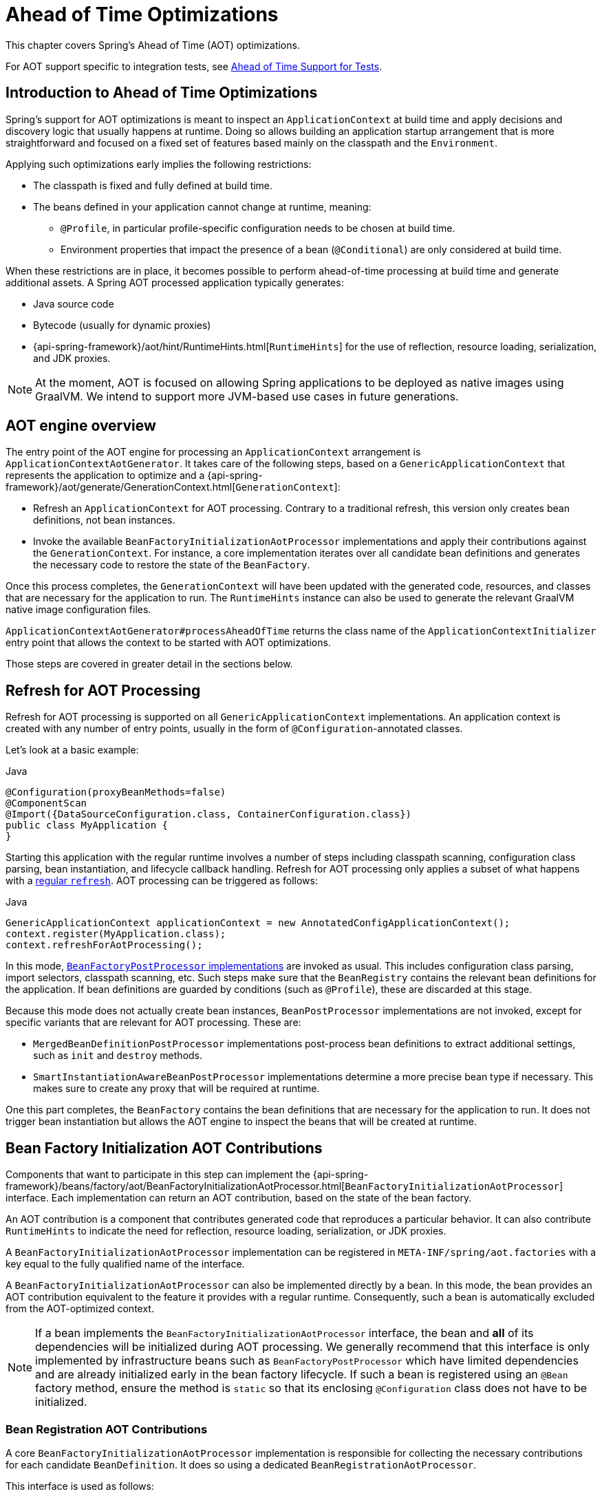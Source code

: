 [[aot]]
= Ahead of Time Optimizations

This chapter covers Spring's Ahead of Time (AOT) optimizations.

For AOT support specific to integration tests, see <<testing.adoc#testcontext-aot, Ahead of Time Support for Tests>>.

[[aot-introduction]]
== Introduction to Ahead of Time Optimizations

Spring's support for AOT optimizations is meant to inspect an `ApplicationContext` at build time and apply decisions and discovery logic that usually happens at runtime.
Doing so allows building an application startup arrangement that is more straightforward and focused on a fixed set of features based mainly on the classpath and the `Environment`.

Applying such optimizations early implies the following restrictions:

* The classpath is fixed and fully defined at build time.
* The beans defined in your application cannot change at runtime, meaning:
** `@Profile`, in particular profile-specific configuration needs to be chosen at build time.
** Environment properties that impact the presence of a bean (`@Conditional`) are only considered at build time.

When these restrictions are in place, it becomes possible to perform ahead-of-time processing at build time and generate additional assets.
A Spring AOT processed application typically generates:

* Java source code
* Bytecode (usually for dynamic proxies)
* {api-spring-framework}/aot/hint/RuntimeHints.html[`RuntimeHints`] for the use of reflection, resource loading, serialization, and JDK proxies.

NOTE: At the moment, AOT is focused on allowing Spring applications to be deployed as native images using GraalVM.
We intend to support more JVM-based use cases in future generations.

[[aot-basics]]
== AOT engine overview

The entry point of the AOT engine for processing an `ApplicationContext` arrangement is `ApplicationContextAotGenerator`. It takes care of the following steps, based on a `GenericApplicationContext` that represents the application to optimize and a {api-spring-framework}/aot/generate/GenerationContext.html[`GenerationContext`]:

* Refresh an `ApplicationContext` for AOT processing. Contrary to a traditional refresh, this version only creates bean definitions, not bean instances.
* Invoke the available `BeanFactoryInitializationAotProcessor` implementations and apply their contributions against the `GenerationContext`.
For instance, a core implementation iterates over all candidate bean definitions and generates the necessary code to restore the state of the `BeanFactory`.

Once this process completes, the `GenerationContext` will have been updated with the generated code, resources, and classes that are necessary for the application to run.
The `RuntimeHints` instance can also be used to generate the relevant GraalVM native image configuration files.

`ApplicationContextAotGenerator#processAheadOfTime` returns the class name of the `ApplicationContextInitializer` entry point that allows the context to be started with AOT optimizations.

Those steps are covered in greater detail in the sections below.

[[aot-refresh]]
== Refresh for AOT Processing

Refresh for AOT processing is supported on all `GenericApplicationContext` implementations.
An application context is created with any number of entry points, usually in the form of `@Configuration`-annotated classes.

Let's look at a basic example:

[source,java,indent=0,subs="verbatim,quotes",role="primary"]
.Java
----
@Configuration(proxyBeanMethods=false)
@ComponentScan
@Import({DataSourceConfiguration.class, ContainerConfiguration.class})
public class MyApplication {
}
----

Starting this application with the regular runtime involves a number of steps including classpath scanning, configuration class parsing, bean instantiation, and lifecycle callback handling.
Refresh for AOT processing only applies a subset of what happens with a <<beans-introduction,regular `refresh`>>.
AOT processing can be triggered as follows:

[source,java,indent=0,subs="verbatim,quotes",role="primary"]
.Java
----
GenericApplicationContext applicationContext = new AnnotatedConfigApplicationContext();
context.register(MyApplication.class);
context.refreshForAotProcessing();
----

In this mode, <<beans-factory-extension-factory-postprocessors,`BeanFactoryPostProcessor` implementations>> are invoked as usual.
This includes configuration class parsing, import selectors, classpath scanning, etc.
Such steps make sure that the `BeanRegistry` contains the relevant bean definitions for the application.
If bean definitions are guarded by conditions (such as `@Profile`), these are discarded at this stage.

Because this mode does not actually create bean instances, `BeanPostProcessor` implementations are not invoked, except for specific variants that are relevant for AOT processing.
These are:

* `MergedBeanDefinitionPostProcessor` implementations post-process bean definitions to extract additional settings, such as `init` and `destroy` methods.
* `SmartInstantiationAwareBeanPostProcessor` implementations determine a more precise bean type if necessary.
This makes sure to create any proxy that will be required at runtime.

One this part completes, the `BeanFactory` contains the bean definitions that are necessary for the application to run. It does not trigger bean instantiation but allows the AOT engine to inspect the beans that will be created at runtime.

[[aot-bean-factory-initialization-contributions]]
== Bean Factory Initialization AOT Contributions

Components that want to participate in this step can implement the {api-spring-framework}/beans/factory/aot/BeanFactoryInitializationAotProcessor.html[`BeanFactoryInitializationAotProcessor`] interface.
Each implementation can return an AOT contribution, based on the state of the bean factory.

An AOT contribution is a component that contributes generated code that reproduces a particular behavior.
It can also contribute `RuntimeHints` to indicate the need for reflection, resource loading, serialization, or JDK proxies.

A `BeanFactoryInitializationAotProcessor` implementation can be registered in `META-INF/spring/aot.factories` with a key equal to the fully qualified name of the interface.

A `BeanFactoryInitializationAotProcessor` can also be implemented directly by a bean.
In this mode, the bean provides an AOT contribution equivalent to the feature it provides with a regular runtime.
Consequently, such a bean is automatically excluded from the AOT-optimized context.

[NOTE]
====
If a bean implements the `BeanFactoryInitializationAotProcessor` interface, the bean and **all** of its dependencies will be initialized during AOT processing.
We generally recommend that this interface is only implemented by infrastructure beans such as `BeanFactoryPostProcessor` which have limited dependencies and are already initialized early in the bean factory lifecycle.
If such a bean is registered using an `@Bean` factory method, ensure the method is `static` so that its enclosing `@Configuration` class does not have to be initialized.
====


[[aot-bean-registration-contributions]]
=== Bean Registration AOT Contributions

A core `BeanFactoryInitializationAotProcessor` implementation is responsible for collecting the necessary contributions for each candidate `BeanDefinition`.
It does so using a dedicated `BeanRegistrationAotProcessor`.

This interface is used as follows:

* Implemented by a `BeanPostProcessor` bean, to replace its runtime behavior.
For instance <<beans-factory-extension-bpp-examples-aabpp,`AutowiredAnnotationBeanPostProcessor`>> implements this interface to generate code that injects members annotated with `@Autowired`.
* Implemented by a type registered in `META-INF/spring/aot.factories` with a key equal to the fully qualified name of the interface.
Typically used when the bean definition needs to be tuned for specific features of the core framework.

[NOTE]
====
If a bean implements the `BeanRegistrationAotProcessor` interface, the bean and **all** of its dependencies will be initialized during AOT processing.
We generally recommend that this interface is only implemented by infrastructure beans such as `BeanFactoryPostProcessor` which have limited dependencies and are already initialized early in the bean factory lifecycle.
If such a bean is registered using an `@Bean` factory method, ensure the method is `static` so that its enclosing `@Configuration` class does not have to be initialized.
====

If no `BeanRegistrationAotProcessor` handles a particular registered bean, a default implementation processes it.
This is the default behavior, since tuning the generated code for a bean definition should be restricted to corner cases.

Taking our previous example, let's assume that `DataSourceConfiguration` is as follows:

[source,java,indent=0,subs="verbatim,quotes",role="primary"]
.Java
----
	@Configuration(proxyBeanMethods = false)
	public class DataSourceConfiguration {

		@Bean
		public SimpleDataSource dataSource() {
			return new SimpleDataSource();
		}

	}
----

Since there isn't any particular condition on this class, `dataSourceConfiguration` and `dataSource` are identified as candidates.
The AOT engine will convert the configuration class above to code similar to the following:

[source,java,indent=0,role="primary"]
.Java
----
	/**
	 * Bean definitions for {@link DataSourceConfiguration}
	 */
	public class DataSourceConfiguration__BeanDefinitions {
		/**
		 * Get the bean definition for 'dataSourceConfiguration'
		 */
		public static BeanDefinition getDataSourceConfigurationBeanDefinition() {
			Class<?> beanType = DataSourceConfiguration.class;
			RootBeanDefinition beanDefinition = new RootBeanDefinition(beanType);
			beanDefinition.setInstanceSupplier(DataSourceConfiguration::new);
			return beanDefinition;
		}

		/**
		 * Get the bean instance supplier for 'dataSource'.
		 */
		private static BeanInstanceSupplier<SimpleDataSource> getDataSourceInstanceSupplier() {
			return BeanInstanceSupplier.<SimpleDataSource>forFactoryMethod(DataSourceConfiguration.class, "dataSource")
					.withGenerator((registeredBean) -> registeredBean.getBeanFactory().getBean(DataSourceConfiguration.class).dataSource());
		}

		/**
		 * Get the bean definition for 'dataSource'
		 */
		public static BeanDefinition getDataSourceBeanDefinition() {
			Class<?> beanType = SimpleDataSource.class;
			RootBeanDefinition beanDefinition = new RootBeanDefinition(beanType);
			beanDefinition.setInstanceSupplier(getDataSourceInstanceSupplier());
			return beanDefinition;
		}
	}
----

NOTE: The exact code generated may differ depending on the exact nature of your bean definitions.

The generated code above creates bean definitions equivalent to the `@Configuration` class, but in a direct way and without the use of reflection if at all possible.
There is a bean definition for `dataSourceConfiguration` and one for `dataSourceBean`.
When a `datasource` instance is required, a `BeanInstanceSupplier` is called.
This supplier invokes the `dataSource()` method on the `dataSourceConfiguration` bean.


[[aot-hints]]
== Runtime Hints

Running an application as a native image requires additional information compared to a regular JVM runtime.
For instance, GraalVM needs to know ahead of time if a component uses reflection.
Similarly, classpath resources are not shipped in a native image unless specified explicitly.
Consequently, if the application needs to load a resource, it must be referenced from the corresponding GraalVM native image configuration file.

The {api-spring-framework}/aot/hint/RuntimeHints.html[`RuntimeHints`] API collects the need for reflection, resource loading, serialization, and JDK proxies at runtime.
The following example makes sure that `config/app.properties` can be loaded from the classpath at runtime within a native image:

[source,java,indent=0,subs="verbatim,quotes",role="primary"]
.Java
----
	runtimeHints.resources().registerPattern("config/app.properties");
----

A number of contracts are handled automatically during AOT processing.
For instance, the return type of a `@Controller` method is inspected, and relevant reflection hints are added if Spring detects that the type should be serialized (typically to JSON).

For cases that the core container cannot infer, you can register such hints programmatically.
A number of convenient annotations are also provided for common use cases.


[[aot-hints-import-runtime-hints]]
=== `@ImportRuntimeHints`

`RuntimeHintsRegistrar` implementations allow you to get a callback to the `RuntimeHints` instance managed by the AOT engine.
Implementations of this interface can be registered using `@ImportRuntimeHints` on any Spring bean or `@Bean` factory method.
`RuntimeHintsRegistrar` implementations are detected and invoked at build time.

[source,java,indent=0,subs="verbatim,quotes",role="primary"]
.Java
----
	@Component
	@ImportRuntimeHints(MyComponentRuntimeHints.class)
	public class MyComponent {

		// ...

		private static class MyComponentRuntimeHints implements RuntimeHintsRegistrar {

			@Override
			public void registerHints(RuntimeHints hints, ClassLoader classLoader) {
				// ...
			}
		}
	}
----

If at all possible, `@ImportRuntimeHints` should be used as close as possible to the component that requires the hints.
This way, if the component is not contributed to the `BeanFactory`, the hints won't be contributed either.

It is also possible to register an implementation statically by adding an entry in `META-INF/spring/aot.factories` with a key equal to the fully qualified name of the `RuntimeHintsRegistrar` interface.


[[aot-hints-reflective]]
=== `@Reflective`

{api-spring-framework}/aot/hint/annotation/Reflective.html[`@Reflective`] provides an idiomatic way to flag the need for reflection on an annotated element.
For instance, `@EventListener` is meta-annotated with `@Reflective` since the underlying implementation invokes the annotated method using reflection.

By default, only Spring beans are considered and an invocation hint is registered for the annotated element.
This can be tuned by specifying a custom `ReflectiveProcessor` implementation via the
`@Reflective` annotation.

Library authors can reuse this annotation for their own purposes.
If components other than Spring beans need to be processed, a `BeanFactoryInitializationAotProcessor` can detect the relevant types and use `ReflectiveRuntimeHintsRegistrar` to process them.


[[aot-hints-register-reflection-for-binding]]
=== `@RegisterReflectionForBinding`

{api-spring-framework}/aot/hint/annotation/RegisterReflectionForBinding.html[`@RegisterReflectionForBinding`] is a specialization of `@Reflective` that registers the need for serializing arbitrary types.
A typical use case is the use of DTOs that the container cannot infer, such as using a web client within a method body.

`@RegisterReflectionForBinding` can be applied to any Spring bean at the class level, but it can also be applied directly to a method, field, or constructor to better indicate where the hints are actually required.
The following example registers `Account` for serialization.

[source,java,indent=0,subs="verbatim,quotes",role="primary"]
.Java
----
	@Component
	public class OrderService {

		@RegisterReflectionForBinding(Account.class)
		public void process(Order order) {
			// ...
		}

	}
----
